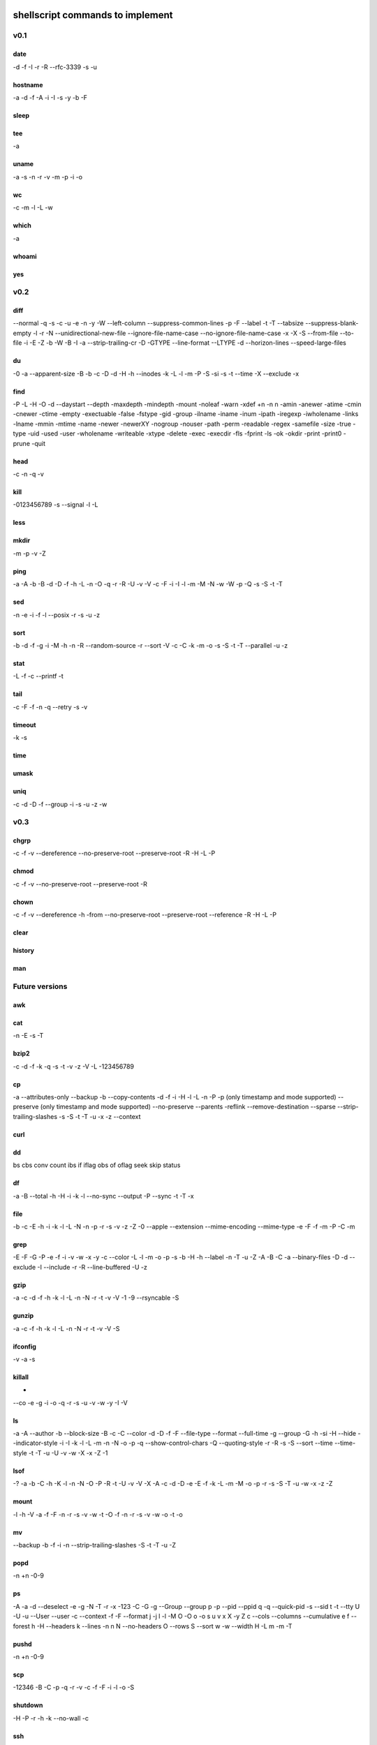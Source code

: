shellscript commands to implement
=================================


v0.1
~~~~
date
----
-d
-f
-I
-r
-R
--rfc-3339
-s
-u

hostname
--------
-a
-d
-f
-A
-i
-I
-s
-y
-b
-F

sleep
-----

tee
---
-a

uname
-----
-a
-s
-n
-r
-v
-m
-p
-i
-o

wc
--
-c
-m
-l
-L
-w

which
-----
-a

whoami
------

yes
---


v0.2
~~~~
diff
----
--normal
-q
-s
-c
-u
-e
-n
-y
-W
--left-column
--suppress-common-lines
-p
-F
--label
-t
-T
--tabsize
--suppress-blank-empty
-l
-r
-N
--unidirectional-new-file
--ignore-file-name-case
--no-ignore-file-name-case
-x
-X
-S
--from-file
--to-file
-i
-E
-Z
-b
-W
-B
-I
-a
--strip-trailing-cr
-D
-GTYPE
--line-format
--LTYPE
-d
--horizon-lines
--speed-large-files

du
--
-0
-a
--apparent-size
-B
-b
-c
-D
-d
-H
-h
--inodes
-k
-L
-l
-m
-P
-S
-si
-s
-t
--time
-X
--exclude
-x

find 
----
-P
-L
-H
-O
-d
--daystart
--depth
-maxdepth
-mindepth
-mount
-noleaf
-warn
-xdef
+n
-n
n
-amin
-anewer
-atime
-cmin
-cnewer
-ctime
-empty
-exectuable
-false
-fstype
-gid
-group
-ilname
-iname
-inum
-ipath
-iregexp
-iwholename
-links
-lname
-mmin
-mtime
-name
-newer
-newerXY
-nogroup
-nouser
-path
-perm
-readable
-regex
-samefile
-size
-true
-type
-uid
-used
-user
-wholename
-writeable
-xtype
-delete
-exec
-execdir
-fls
-fprint
-ls
-ok
-okdir
-print
-print0
-prune
-quit

head
----
-c
-n
-q
-v

kill
----
-0123456789
-s
--signal
-l
-L

less
----

mkdir
-----
-m
-p
-v
-Z

ping
----
-a
-A
-b
-B
-d
-D
-f
-h
-L
-n
-O
-q
-r
-R
-U
-v
-V
-c
-F
-i
-I
-l
-m
-M
-N
-w
-W
-p
-Q
-s
-S
-t
-T

sed
---
-n
-e
-i
-f
-l
--posix
-r
-s
-u
-z

sort
----
-b
-d
-f
-g
-i
-M
-h
-n
-R
--random-source
-r
--sort
-V
-c
-C
-k
-m
-o
-s
-S
-t
-T
--parallel
-u
-z

stat
----
-L
-f
-c
--printf
-t

tail
----
-c
-F
-f
-n
-q
--retry
-s
-v

timeout
-------
-k
-s

time
----

umask
-----

uniq
----
-c
-d
-D
-f
--group
-i
-s
-u
-z
-w

v0.3
~~~~
chgrp
-----
-c
-f
-v
--dereference
--no-preserve-root
--preserve-root
-R
-H
-L
-P

chmod
-----
-c
-f
-v
--no-preserve-root
--preserve-root
-R

chown
-----
-c
-f
-v
--dereference
-h
-from
--no-preserve-root
--preserve-root
--reference
-R
-H
-L
-P

clear
-----

history
-------

man
---


Future versions
~~~~~~~~~~~~~~~
awk
---

cat
---
-n
-E
-s
-T 

bzip2
-----
-c
-d
-f
-k
-q
-s
-t
-v
-z
-V
-L
-123456789 

cp
--
-a
--attributes-only
--backup
-b
--copy-contents
-d
-f
-i
-H
-l
-L
-n
-P
-p (only timestamp and mode supported)
--preserve (only timestamp and mode supported)
--no-preserve
--parents
-reflink
--remove-destination
--sparse
--strip-trailing-slashes
-s
-S
-t
-T
-u
-x
-z
--context


curl
----

dd
--
bs
cbs
conv
count
ibs
if
iflag
obs
of
oflag
seek
skip
status

df
--
-a
-B
--total
-h
-H
-i
-k
-l
--no-sync
--output
-P
--sync
-t
-T
-x

file
----
-b
-c
-E
-h
-i
-k
-l
-L
-N
-n
-p
-r
-s
-v
-z
-Z
-0
--apple
--extension
--mime-encoding
--mime-type
-e
-F
-f
-m
-P 
-C
-m

grep
----
-E
-F
-G
-P
-e
-f
-i
-v
-w
-x
-y
-c
--color
-L
-l
-m
-o
-p
-s
-b
-H
-h
--label
-n
-T
-u
-Z
-A
-B
-C
-a
--binary-files
-D
-d
--exclude
-I
--include
-r
-R
--line-buffered
-U
-z

gzip
----
-a
-c
-d
-f
-h
-k
-l
-L
-n
-N
-r
-t
-v
-V
-1
-9
--rsyncable
-S

gunzip
------
-a
-c
-f
-h
-k
-l
-L
-n
-N
-r
-t
-v
-V
-S

ifconfig
--------
-v
-a
-s

killall
-------
-
--co
-e
-g
-i
-o
-q
-r
-s
-u
-v
-w
-y
-I
-V

ls
--
-a
-A
--author
-b
--block-size
-B
-c
-C
--color
-d
-D
-f
-F
--file-type
--format
--full-time
-g
--group
-G
-h
-si
-H
--hide
--indicator-style
-i
-I
-k
-l
-L
-m
-n
-N
-o
-p
-q
--show-control-chars
-Q
--quoting-style
-r
-R
-s
-S
--sort
--time
--time-style
-t
-T
-u
-U
-v
-w
-X
-x
-Z
-1

lsof
----
-?
-a
-b
-C
-h
-K
-l
-n
-N
-O
-P
-R
-t
-U
-v
-V
-X
-A
-c
-d
-D
-e
-E
-f
-k
-L
-m
-M
-o
-p
-r
-s
-S
-T
-u
-w
-x
-z
-Z

mount
-----
-l
-h
-V
-a
-f
-F
-n
-r
-s
-v
-w
-t
-O
-f
-n
-r
-s
-v
-w
-o
-t
-o

mv
--
--backup
-b
-f
-i
-n
--strip-trailing-slashes
-S
-t
-T
-u
-Z

popd
----
-n
+n
-0-9

ps
--
-A
-a
-d
--deselect
-e
-g
-N
-T
-r
-x
-123
-C
-G
-g
--Group
--group
p
-p 
--pid
--ppid
q
-q
--quick-pid
-s
--sid
t
-t
--tty
U
-U
-u
--User
--user
-c
--context
-f
-F
--format
j
-j
l
-l
-M
O
-O
o
-o
s
u
v
x
X
-y
Z
c
--cols
--columns
--cumulative
e
f
--forest
h
-H
--headers
k
--lines
-n
n
N
--no-headers
O
--rows
S
--sort
w
-w
--width
H
-L
m
-m
-T


pushd
-----
-n
+n
-0-9

scp
---
-12346
-B
-C
-p
-q
-r
-v
-c
-f
-F
-i
-l
-o
-S

shutdown
--------
-H
-P
-r
-h
-k
--no-wall
-c

ssh
---
-1246
-A
-a
-C
-f
-G
-g
-K
-k
-M
-N
-n
-q
-s
-T
-t
-V
-v
-X
-x
-Y
-y
-b
-c
-D
-E
-e
-F
-I
-i
-L
-l
-m
-O
-o
-p
-Q
-R
-S
-W
-w

tar
---

top
---
-b
-c
-d
-H
-i
-n
-o
-O
-p
-s
-S
-u
-w

touch
-----
-d
-h
-r
-t

umount
------
-a
-A
-c
-d
--fake
-f
-i
-l
-n
-O
-R
-r
-t
-v

uptime
------
-p
-s

who
---
-a
-b
-d
-H
-l
--lookup
-m
-p
-q
-r
-s
-t
-T
-u

xz
--
-q
-v
-T
--fast
--best
-e
-0123456789
-c
--files
-S
-k
-f
-s
-l
-t
-d
-z

zip
---
-a
-A
-B
-c
-d
-D
-e
-E
-f
-F
-g
-j
-k
-l
-L
-m
-o
-q
-r
-R
-S
-T
-u
-v
-V
-w
-X
-y
-z
-!
-@
-$

Done
~~~~
alias
-----

cd
--

pwd
---

To be provided by Python
~~~~~~~~~~~~~~~~~~~~~~~~
basename
--------
Use os.path.basename.

cut
---
Use Python string operations.

dirname
-------
Use os.path.dirname.

more
----
We only need less.

printf
------
Use the python print statement.

source
------
Use Python means (exec, import ...).

tr
--
Python string operations.

wget
----
Replaced by curl.

xargs
-----
Not needed in Python.


Unknown
~~~~~~~
bg
--

fg
--

ftp
---

link
----

ln
--

locate
------

logout
------

mkisofs
-------

netstat
-------

nice
----

sftp
----

strace
------

su
--

sync
----

wait
----

unrar
-----




Indices and tables
==================

* :ref:`genindex`
* :ref:`modindex`
* :ref:`search`

